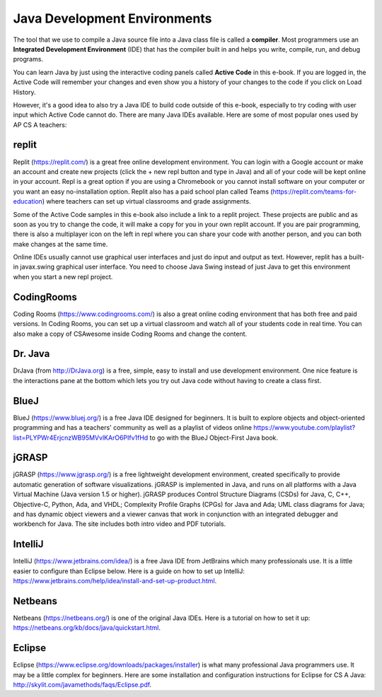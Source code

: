Java Development Environments
====================================
    
..	index::
	single: IDE
	single: Integrated Development Environment
	single: DrJava
	single: compiler
	single: repl.it
    single: Eclipse
    single: BlueJ
    single: Netbeans
    
The tool that we use to compile a Java source file into a Java class file is called a **compiler**.  Most programmers use an **Integrated Development Environment** (IDE) that has the compiler built in and helps you write, compile, run, and debug programs. 

You can learn Java by just using the interactive coding panels called **Active Code** in this e-book. If you are logged in, the Active Code will remember your changes and even show you a history of your changes to the code if you click on Load History.  

However, it's a good idea to also try a Java IDE to build code outside of this e-book, especially to try coding with user input which Active Code cannot do. There are many Java IDEs available. Here are some of most popular ones used by AP CS A teachers:

replit
-------

Replit (https://replit.com/) is a great free online development environment. You can login with a Google account or make an account and create new projects (click the + new repl button and type in Java) and all of your code will be kept online in your account. Repl is a great option if you are using a Chromebook or you cannot install software on your computer or you want an easy no-installation option.  Replit also has a paid school plan called Teams (https://replit.com/teams-for-education) where teachers can set up virtual classrooms and grade assignments.

Some of the Active Code samples in this e-book also include a link to a replit project. 
These projects are public and as soon as you try to change the code, it will make a copy for you in your own replit account. If you are pair programming, there is also a multiplayer icon on the left in repl where you can share your code with another person, and you can both make changes at the same time. 

Online IDEs usually cannot use graphical user interfaces and just do input and output as text. 
However, replit has a built-in javax.swing graphical user interface. 
You need to choose Java Swing instead of just Java to get this environment when you start a new repl project. 

CodingRooms
-----------

Coding Rooms (https://www.codingrooms.com/) is also a great online coding environment that has both free and paid versions. 
In Coding Rooms, you can set up a virtual classroom and watch all of your students code in real time. 
You can also make a copy of CSAwesome inside Coding Rooms and change the content.

Dr. Java
--------

DrJava (from http://DrJava.org) is a free, simple, easy to install and use development environment.  One nice feature is the interactions pane at the bottom which lets you try out Java code without having to create a class first. 


BlueJ
-----

BlueJ (https://www.bluej.org/) is a free Java IDE designed for beginners. It is built to explore objects and object-oriented programming and has a teachers' community as well as a playlist of videos online https://www.youtube.com/playlist?list=PLYPWr4ErjcnzWB95MVvlKArO6PIfv1fHd to go with the BlueJ Object-First Java book.

jGRASP
------

jGRASP (https://www.jgrasp.org/) is a free lightweight development environment, created specifically to provide automatic generation of software visualizations. jGRASP is implemented in Java, and runs on all platforms with a Java Virtual Machine (Java version 1.5 or higher). jGRASP produces Control Structure Diagrams (CSDs) for Java, C, C++, Objective-C, Python, Ada, and VHDL; Complexity Profile Graphs (CPGs) for Java and Ada; UML class diagrams for Java; and has dynamic object viewers and a viewer canvas that work in conjunction with an integrated debugger and workbench for Java.  The site includes both intro video and PDF tutorials.

IntelliJ
--------
IntelliJ (https://www.jetbrains.com/idea/) is a free Java IDE from JetBrains which many professionals use. It is a little easier to configure than Eclipse below. Here is a guide on how to set up IntelliJ: https://www.jetbrains.com/help/idea/install-and-set-up-product.html.

Netbeans
--------

Netbeans (https://netbeans.org/) is one of the original Java IDEs.  Here is a tutorial on how to set it up: https://netbeans.org/kb/docs/java/quickstart.html.


Eclipse
-------

Eclipse (https://www.eclipse.org/downloads/packages/installer) is what many professional Java programmers use. It may be a little complex for beginners. Here are some installation and configuration instructions for Eclipse for CS A Java: http://skylit.com/javamethods/faqs/Eclipse.pdf.

